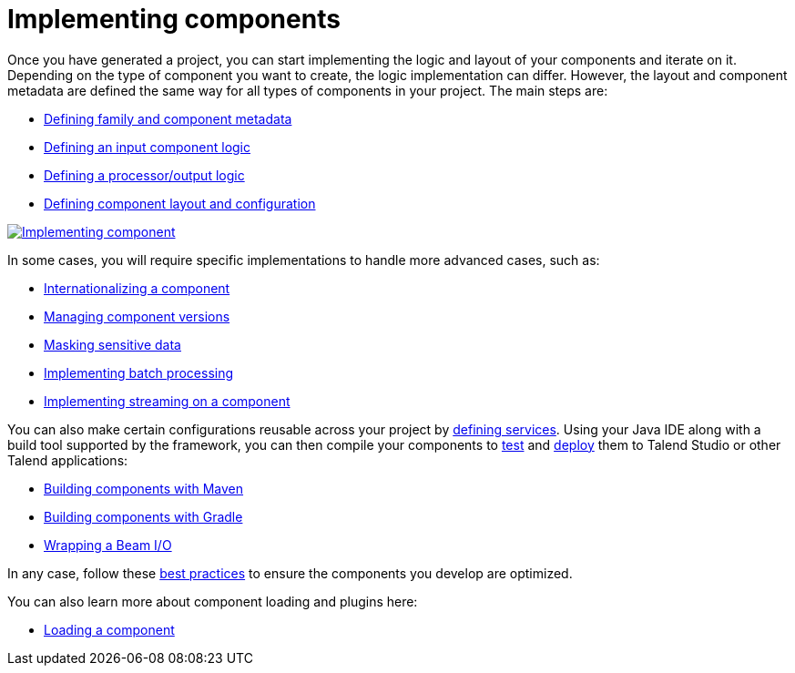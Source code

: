 = Implementing components
:page-partial:
:page-documentationindex-index: 5000
:page-documentationindex-label: Implementing components
:page-documentationindex-icon: code
:page-documentationindex-description: Define the logic and UI of your components using a Java IDE
:description: Get an overview of the main steps to code the logic of your custom Talend Componit Kit components
:keywords: create, code, class, logic, layout, configuration, dev, overview


Once you have generated a project, you can start implementing the logic and layout of your components and iterate on it. Depending on the type of component you want to create, the logic implementation can differ. However, the layout and component metadata are defined the same way for all types of components in your project. The main steps are:

* xref:component-registering.adoc[Defining family and component metadata]
* xref:component-define-input.adoc[Defining an input component logic]
* xref:component-define-processor-output.adoc[Defining a processor/output logic]
* xref:component-configuration.adoc[Defining component layout and configuration]

image:implementing-components.png[Implementing component,window="_blank",link="_images/implementing-components.png",50%]

In some cases, you will require specific implementations to handle more advanced cases, such as:

* xref:component-internationalization.adoc[Internationalizing a component]
* xref:component-versions-and-migration.adoc[Managing component versions]
* xref:tutorial-configuration-sensitive-data.adoc[Masking sensitive data]
* xref:concept-processor-and-batch-processing.adoc[Implementing batch processing]
* xref:component-implementing-streaming.adoc[Implementing streaming on a component]

You can also make certain configurations reusable across your project by xref:index-defining-services.adoc[defining services].
Using your Java IDE along with a build tool supported by the framework, you can then compile your components to xref:index-testing-components.adoc[test] and xref:index-deploying-components.adoc[deploy] them to Talend Studio or other Talend applications:

* xref:build-tools-maven.adoc[Building components with Maven]
* xref:build-tools-gradle.adoc[Building components with Gradle]
* xref:wrapping-a-beam-io.adoc[Wrapping a Beam I/O]

In any case, follow these xref:best-practices.adoc[best practices] to ensure the components you develop are optimized.

You can also learn more about component loading and plugins here:

* xref:component-loading.adoc[Loading a component]
